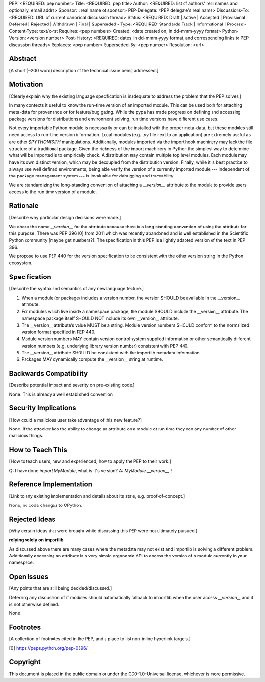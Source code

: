 PEP: <REQUIRED: pep number>
Title: <REQUIRED: pep title>
Author: <REQUIRED: list of authors' real names and optionally, email addrs>
Sponsor: <real name of sponsor>
PEP-Delegate: <PEP delegate's real name>
Discussions-To: <REQUIRED: URL of current canonical discussion thread>
Status: <REQUIRED: Draft | Active | Accepted | Provisional | Deferred | Rejected | Withdrawn | Final | Superseded>
Type: <REQUIRED: Standards Track | Informational | Process>
Content-Type: text/x-rst
Requires: <pep numbers>
Created: <date created on, in dd-mmm-yyyy format>
Python-Version: <version number>
Post-History: <REQUIRED: dates, in dd-mmm-yyyy format, and corresponding links to PEP discussion threads>
Replaces: <pep number>
Superseded-By: <pep number>
Resolution: <url>


Abstract
========

[A short (~200 word) description of the technical issue being addressed.]


Motivation
==========

[Clearly explain why the existing language specification is inadequate to address the problem that the PEP solves.]


In many contexts it useful to know the run-time version of an imported module.
This can be used both for attaching meta-data for provenance or for feature/bug
gating. While the pypa has made progress on defining and accessing package
versions for distributions and environment solving, run time versions have
different use cases.

Not every importable Python module is necessarily or can be installed with the
proper meta-data, but these modules still need access to run-time version
information.  Local modules (e.g. `.py` file next to an application) are
extremely useful as are other `$PYTHONPATH` manipulations. Additionally,
modules imported via the import hook machinery may lack the file structure of a
traditional package.  Given the richness of the import machinery in Python the
simplest way to determine what will be imported is to empirically check.  A
distribution may contain multiple top level modules.  Each module may have its
own distinct version, which may be decoupled from the distribution version.
Finally, while it is best practice to always use well defined environments,
being able verify the version of a currently imported module --- independent of
the package management system --- is invaluable for debugging and traceability.


We are standardizing the long-standing convention of attaching a `__version__`
attribute to the module to provide users access to the run time version of a
module.


Rationale
=========

[Describe why particular design decisions were made.]

We chose the name `__version__` for the attribute because there is a long
standing convention of using the attribute for this purpose.  There was
PEP 396 [0] from 2011 which was recently abandoned and is well established
in the Scientific Python community [maybe get numbers?].  The specification
in this PEP is a lightly adapted version of the text in PEP 396.

We propose to use PEP 440 for the version specification to be consistent with
the other version string in the Python ecosystem.


Specification
=============

[Describe the syntax and semantics of any new language feature.]

1. When a module (or package) includes a version number, the version SHOULD be
   available in the __version__ attribute.
2. For modules which live inside a namespace package, the module SHOULD include
   the __version__ attribute. The namespace package itself SHOULD NOT include
   its own __version__ attribute.
3. The __version__ attribute’s value MUST be a string.  Module version
   numbers SHOULD conform to the normalized version format specified in PEP 440.
4. Module version numbers MAY contain version control system supplied information or
   other semantically different version numbers (e.g. underlying library
   version number) consistent with PEP 440.
5. The __version__ attribute SHOULD be consistent with the importlib.metadata
   information.
6. Packages MAY dynamically compute the __version__ string at runtime.


Backwards Compatibility
=======================

[Describe potential impact and severity on pre-existing code.]

None.  This is already a well established convention

Security Implications
=====================

[How could a malicious user take advantage of this new feature?]

None.  If the attacker has the ability to change an attribute on a module at run time
they can any number of other malicious things.

How to Teach This
=================

[How to teach users, new and experienced, how to apply the PEP to their work.]

Q: I have done `import MyModule`, what is it's version?
A: `MyModule.__version__` !

Reference Implementation
========================

[Link to any existing implementation and details about its state, e.g. proof-of-concept.]

None, no code changes to CPython.

Rejected Ideas
==============

[Why certain ideas that were brought while discussing this PEP were not
ultimately pursued.]

**relying solely on importlib**

As discussed above there are many cases where the metadata may not exist and
importlib is solving a different problem.  Additionally accessing an attribute
is a very simple ergonomic API to access the version of a module currently in
your namespace.

Open Issues
===========

[Any points that are still being decided/discussed.]

Deferring any discussion of if modules should automatically fallback to importlib
when the user access `__version__` and it is not otherwise defined.

None

Footnotes
=========

[A collection of footnotes cited in the PEP, and a place to list non-inline hyperlink targets.]

[0] https://peps.python.org/pep-0396/

Copyright
=========

This document is placed in the public domain or under the
CC0-1.0-Universal license, whichever is more permissive.
